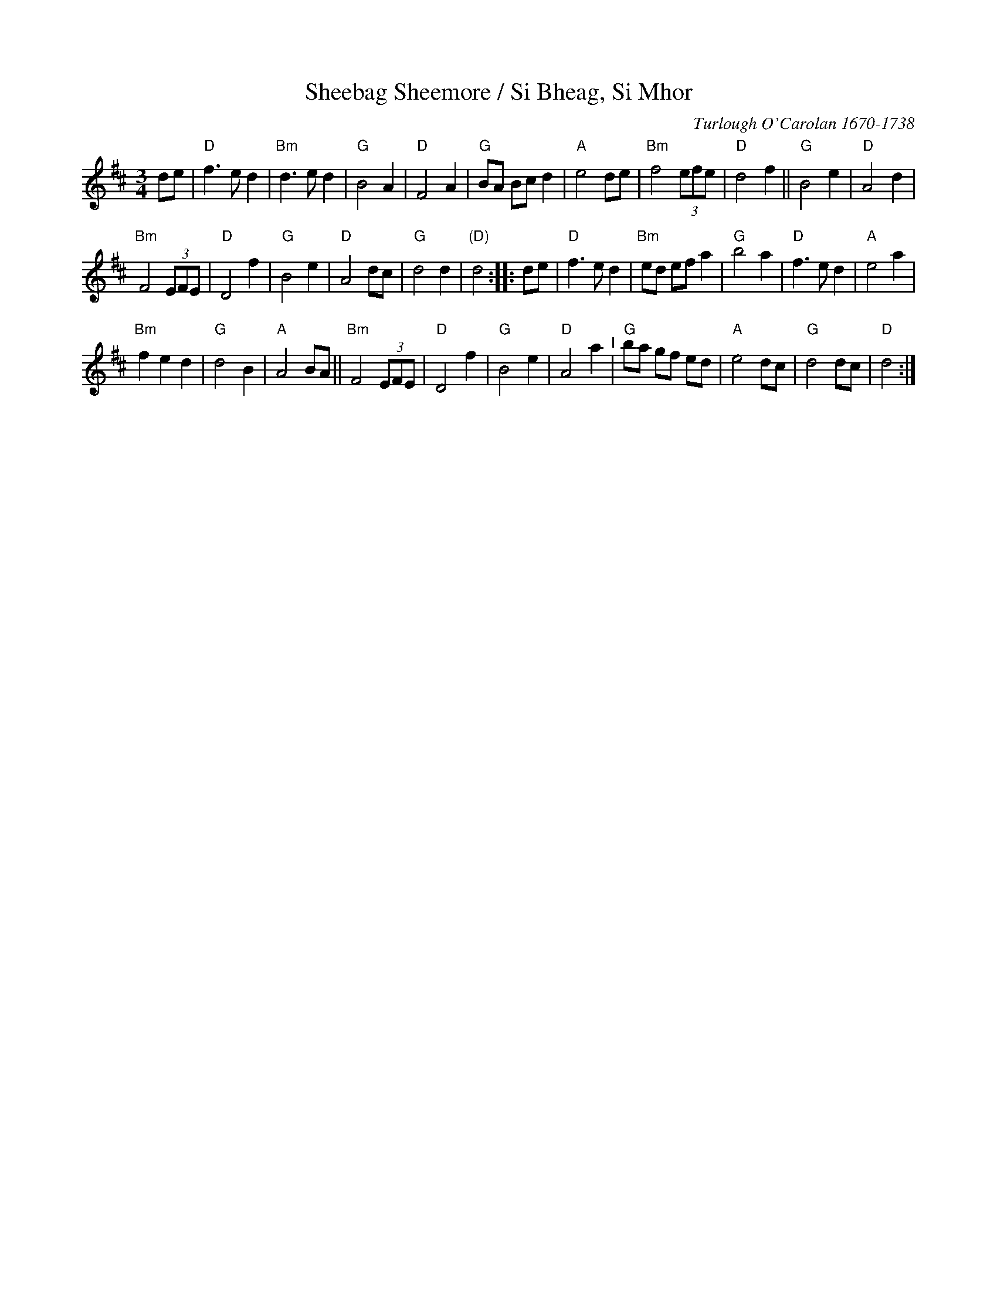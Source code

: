 X: 34
T: Sheebag Sheemore / Si Bheag, Si Mhor
C: Turlough O'Carolan 1670-1738
M: 3/4
L: 1/8
K: D
de |\
"D"f3 e d2 | "Bm"d3 e d2 | "G"B4 A2 | "D"F4 A2 | "G"BA Bc d2 | "A"e4 de | "Bm"f4 (3efe | "D"d4 f2 ||\
"G"B4 e2 | "D"A4 d2 |
"Bm"F4 (3EFE | "D"D4 f2 | "G"B4 e2 | "D"A4 dc | "G"d4 d2 | "(D)"d4 :: de |\
"D"f3 e d2 | "Bm"ed ef a2 | "G"b4 a2 | "D"f3 e d2 | "A"e4 a2 |
"Bm"f2 e2 d2 | "G"d4 B2 | "A"A4 BA ||\
"Bm"F4 (3EFE | "D"D4 f2 | "G"B4 e2 | "D"A4 a2 "^I"| "G"ba gf ed | "A"e4 dc | "G"d4 dc | "D"d4 :|
